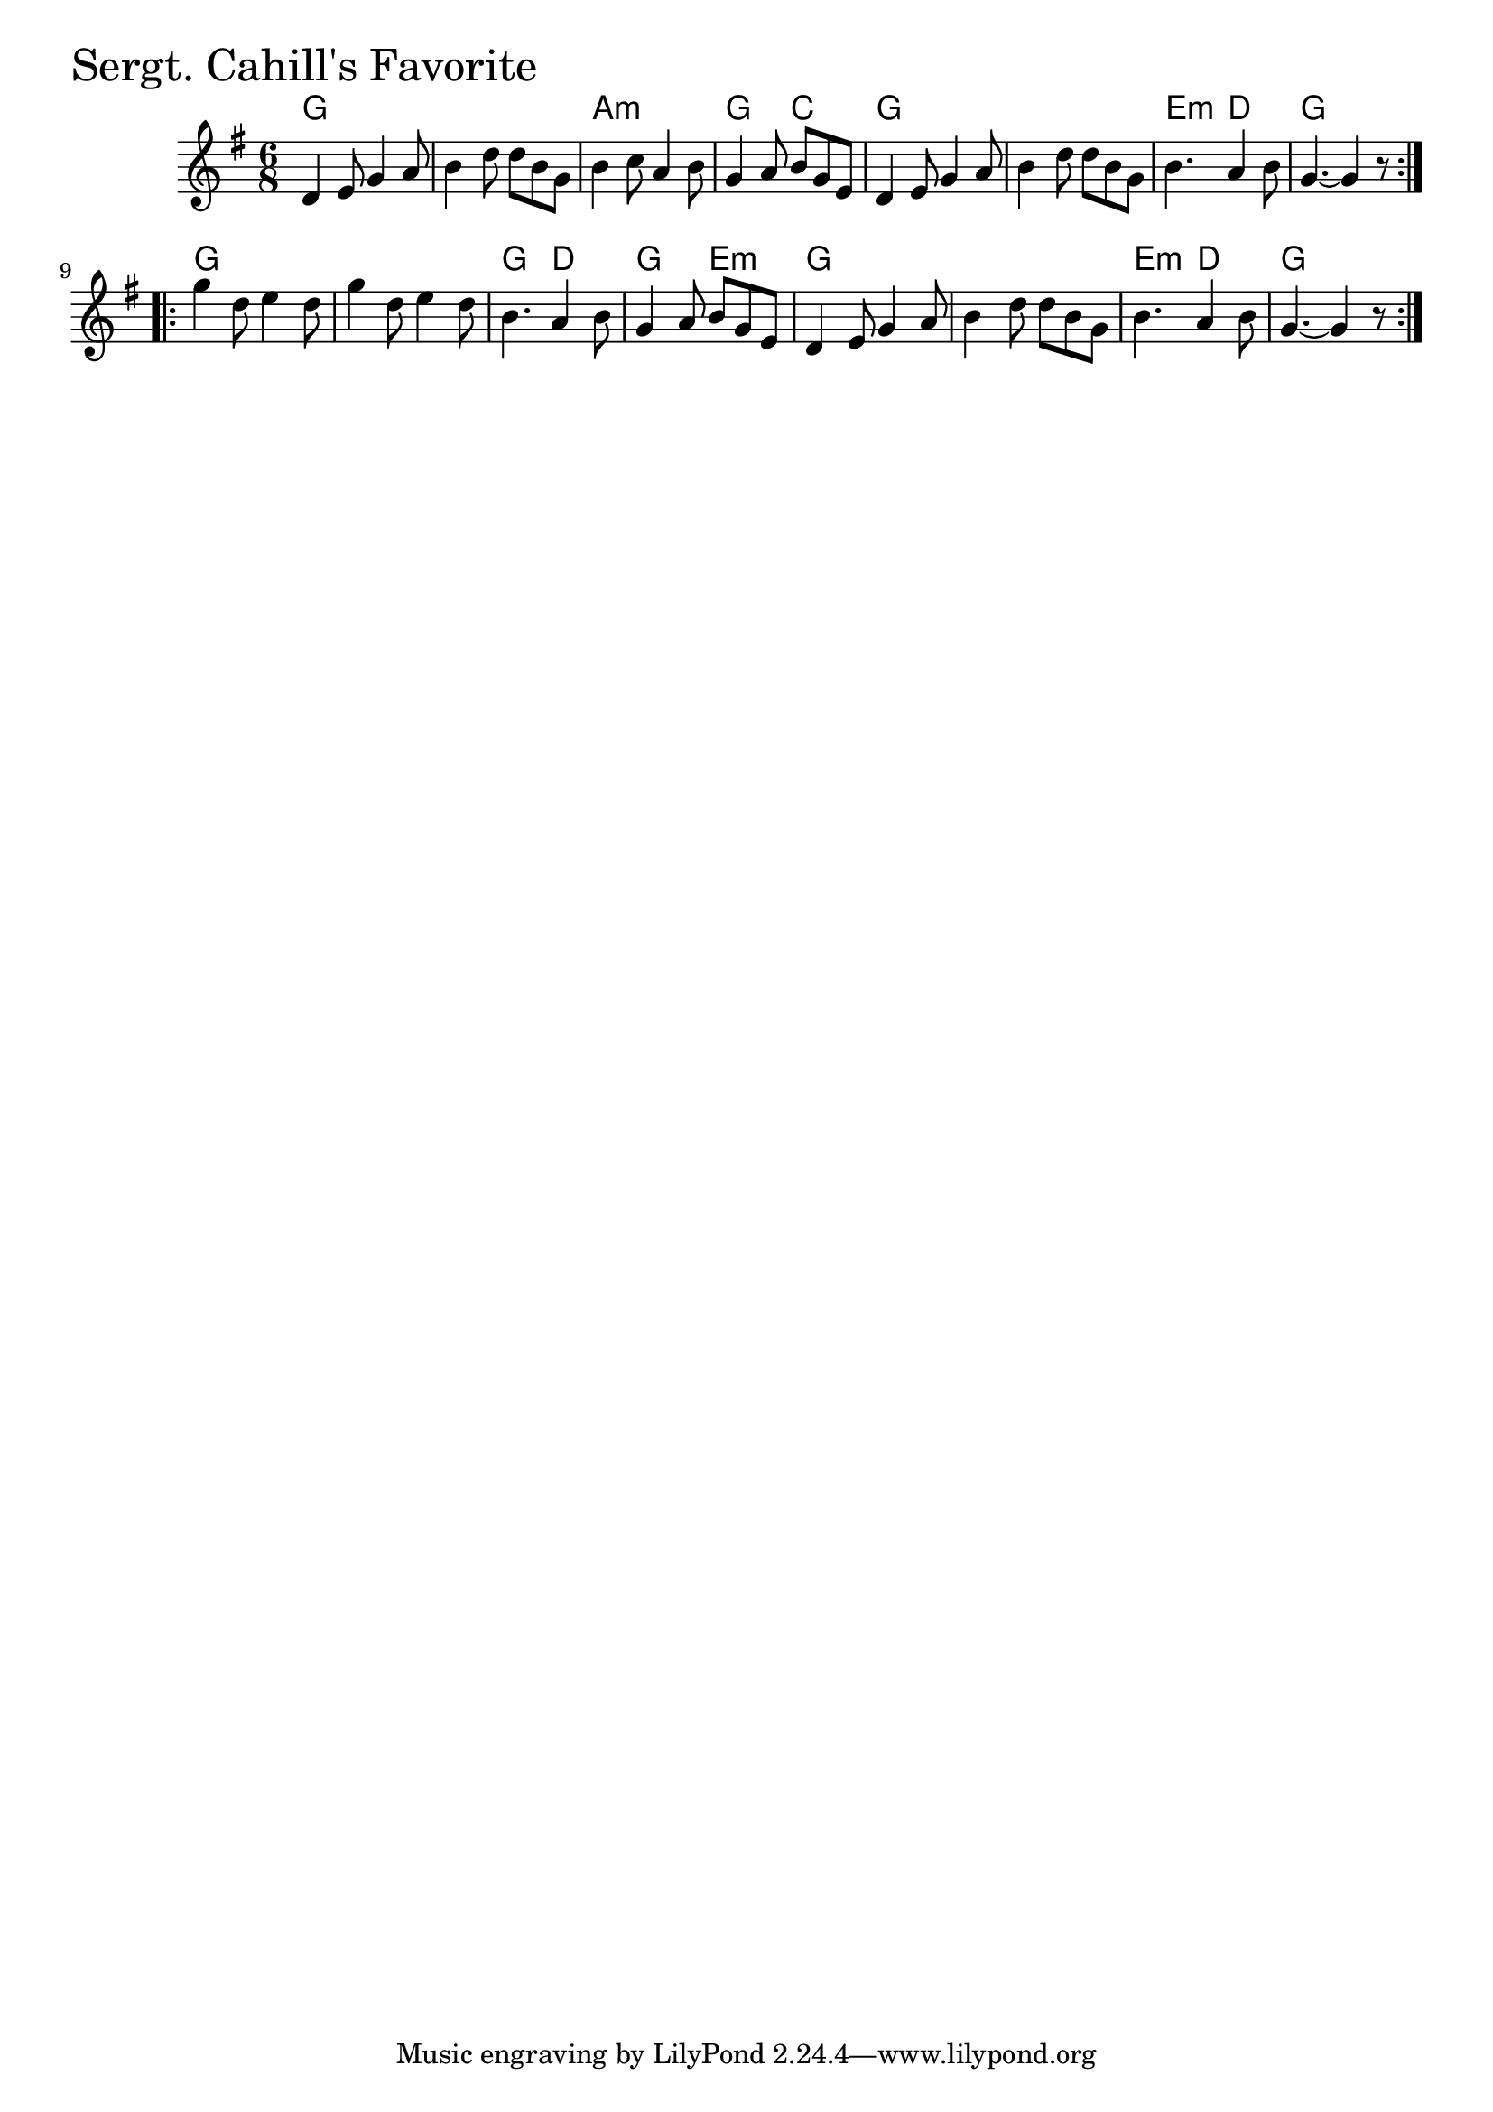 \version "2.18.0"

SergtCahillsFavoriteChords = \chordmode{
  g2. s a:m g4. c
  g2. s e4.:m d g2.
  g s g4. d g e:m
  g2. s e4.:m d g2.
}

SergtCahillsFavorite = \relative{
  \key g \major
  \time 6/8
  \repeat volta 2 {
    d'4 e8 g4 a8
    b4 d8 d b g
    b4 c8 a4 b8
    g4 a8 b g e
    d4 e8 g4 a8
    b4 d8 d b g
    b4. a4 b8
    g4.~ g4 r8
  }
  \break
  \repeat volta 2 {
    g'4 d8 e4 d8
    g4 d8 e4 d8
    b4. a4 b8
    g4 a8 b g e
    d4 e8 g4 a8
    b4 d8 d b g
    b4. a4 b8
    g4.~ g4 r8
  }
}


\score {
  <<
    \new ChordNames \SergtCahillsFavoriteChords 
    \new Staff { \clef treble \SergtCahillsFavorite }
  >>
  \header { piece = \markup {\fontsize #4.0 "Sergt. Cahill's Favorite" }}
  \layout {}
  \midi {}
}
